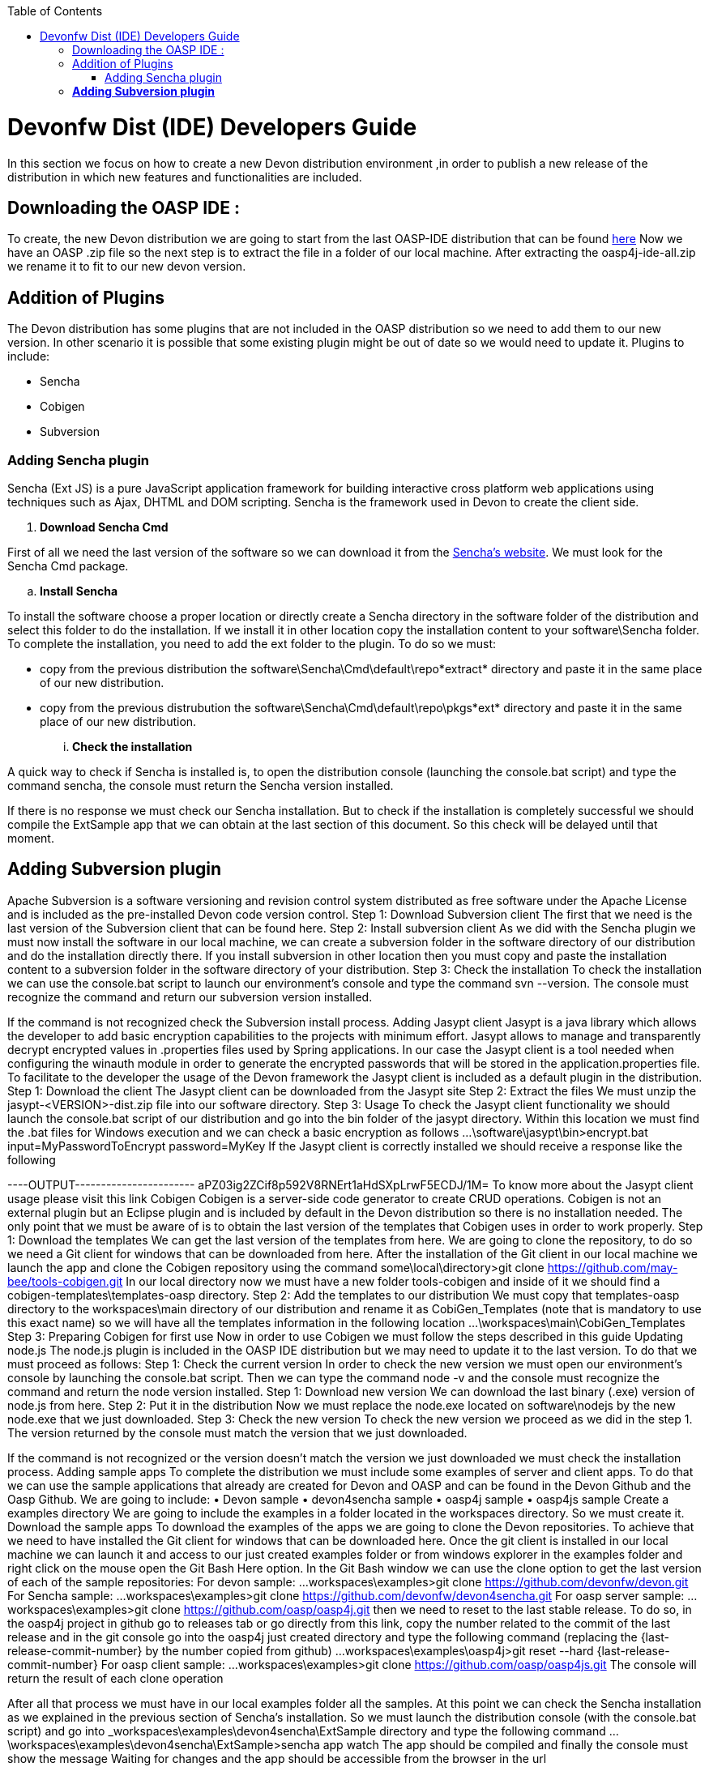 :toc: macro
toc::[]

# Devonfw Dist (IDE) Developers Guide

In this section we focus on how to create a new Devon distribution environment ,in order to publish a new release of the distribution in which new features and functionalities are included.

== Downloading the OASP IDE : 

To create, the new Devon distribution we are going to start from the last OASP-IDE distribution that can be found https://coconet.capgemini.com/sf/go/projects.apps2_devon/frs.oasp4j_ide[here]
Now we have an OASP .zip file so the next step is to extract the file in a folder of our local machine. After extracting the oasp4j-ide-all.zip we rename it to fit to our new devon version.

== Addition of Plugins

The Devon distribution has some plugins that are not included in the OASP distribution so we need to add them to our new version. In other scenario it is possible that some existing plugin might be out of date so we would need to update it.
Plugins to include:

* Sencha
* Cobigen
* Subversion

=== Adding Sencha plugin

Sencha (Ext JS) is a pure JavaScript application framework for building interactive cross platform web applications using techniques such as Ajax, DHTML and DOM scripting. Sencha is the framework used in Devon to create the client side.

. *Download Sencha Cmd*

First of all we need the last version of the software so we can download it from the https://www.sencha.com[Sencha’s website]. We must look for the Sencha Cmd package.

.. *Install Sencha*

To install the software choose a proper location or directly create a Sencha directory in the software folder of the distribution and select this folder to do the installation. If we install it in other location copy the installation content to your +software\Sencha folder+.
To complete the installation, you need to add the ext folder to the plugin. To do so we must:

* copy from the previous distribution the +software\Sencha\Cmd\default\repo*extract*+ directory and paste it in the  same place of our new distribution.

* copy from the previous distrubution the software\Sencha\Cmd\default\repo\pkgs*ext* directory and paste it in the same place of our new distribution.

... *Check the installation*

A quick way to check if Sencha is installed is, to open the distribution console (launching the console.bat script) and type the command sencha, the console must return the Sencha version installed.
 
If there is no response we must check our Sencha installation.
But to check if the installation is completely successful we should compile the ExtSample app that we can obtain at the last section of this document. So this check will be delayed until that moment.

== *Adding Subversion plugin*
Apache Subversion is a software versioning and revision control system distributed as free software under the Apache License and is included as the pre-installed Devon code version control.
Step 1: Download Subversion client
The first that we need is the last version of the Subversion client that can be found here.
Step 2: Install subversion client
As we did with the Sencha plugin we must now install the software in our local machine, we can create a subversion folder in the software directory of our distribution and do the installation directly there. If you install subversion in other location then you must copy and paste the installation content to a subversion folder in the software directory of your distribution.
Step 3: Check the installation
To check the installation we can use the console.bat script to launch our environment’s console and type the command svn --version. The console must recognize the command and return our subversion version installed.
 
If the command is not recognized check the Subversion install process.
Adding Jasypt client
Jasypt is a java library which allows the developer to add basic encryption capabilities to the projects with minimum effort. Jasypt allows to manage and transparently decrypt encrypted values in .properties files used by Spring applications. In our case the Jasypt client is a tool needed when configuring the winauth module in order to generate the encrypted passwords that will be stored in the application.properties file. To facilitate to the developer the usage of the Devon framework the Jasypt client is included as a default plugin in the distribution.
Step 1: Download the client
The Jasypt client can be downloaded from the Jasypt site
Step 2: Extract the files
We must unzip the jasypt-<VERSION>-dist.zip file into our software directory.
Step 3: Usage
To check the Jasypt client functionality we should launch the console.bat script of our distribution and go into the bin folder of the jasypt directory. Within this location we must find the .bat files for Windows execution and we can check a basic encryption as follows
...\software\jasypt\bin>encrypt.bat input=MyPasswordToEncrypt password=MyKey
If the Jasypt client is correctly installed we should receive a response like the following
[...]
----OUTPUT-----------------------
aPZ03ig2ZCif8p592V8RNErt1aHdSXpLrwF5ECDJ/1M=
To know more about the Jasypt client usage please visit this link
Cobigen
Cobigen is a server-side code generator to create CRUD operations. Cobigen is not an external plugin but an Eclipse plugin and is included by default in the Devon distribution so there is no installation needed. The only point that we must be aware of is to obtain the last version of the templates that Cobigen uses in order to work properly.
Step 1: Download the templates
We can get the last version of the templates from here. We are going to clone the repository, to do so we need a Git client for windows that can be downloaded from here.
After the installation of the Git client in our local machine we launch the app and clone the Cobigen repository using the command
some\local\directory>git clone https://github.com/may-bee/tools-cobigen.git
In our local directory now we must have a new folder tools-cobigen and inside of it we should find a cobigen-templates\templates-oasp directory.
Step 2: Add the templates to our distribution
We must copy that templates-oasp directory to the workspaces\main directory of our distribution and rename it as CobiGen_Templates (note that is mandatory to use this exact name) so we will have all the templates information in the following location
...\workspaces\main\CobiGen_Templates
Step 3: Preparing Cobigen for first use
Now in order to use Cobigen we must follow the steps described in this guide
Updating node.js
The node.js plugin is included in the OASP IDE distribution but we may need to update it to the last version. To do that we must proceed as follows:
Step 1: Check the current version
In order to check the new version we must open our environment’s console by launching the console.bat script. Then we can type the command node -v and the console must recognize the command and return the node version installed.
Step 1: Download new version
We can download the last binary (.exe) version of node.js from here.
Step 2: Put it in the distribution
Now we must replace the node.exe located on software\nodejs by the new node.exe that we just downloaded.
Step 3: Check the new version
To check the new version we proceed as we did in the step 1. The version returned by the console must match the version that we just downloaded.
 
If the command is not recognized or the version doesn’t match the version we just downloaded we must check the installation process.
Adding sample apps
To complete the distribution we must include some examples of server and client apps. To do that we can use the sample applications that already are created for Devon and OASP and can be found in the Devon Github and the Oasp Github.
We are going to include:
•	Devon sample
•	devon4sencha sample
•	oasp4j sample
•	oasp4js sample
Create a examples directory
We are going to include the examples in a folder located in the workspaces directory. So we must create it.
Download the sample apps
To download the examples of the apps we are going to clone the Devon repositories. To achieve that we need to have installed the Git client for windows that can be downloaded here.
Once the git client is installed in our local machine we can launch it and access to our just created examples folder or from windows explorer in the examples folder and right click on the mouse open the Git Bash Here option.
In the Git Bash window we can use the clone option to get the last version of each of the sample repositories:
For devon sample:
...workspaces\examples>git clone https://github.com/devonfw/devon.git
For Sencha sample:
...workspaces\examples>git clone https://github.com/devonfw/devon4sencha.git
For oasp server sample:
...workspaces\examples>git clone https://github.com/oasp/oasp4j.git
then we need to reset to the last stable release. To do so, in the oasp4j project in github go to releases tab or go directly from this link, copy the number related to the commit of the last release and in the git console go into the oasp4j just created directory and type the following command (replacing the {last-release-commit-number} by the number copied from github)
...workspaces\examples\oasp4j>git reset --hard {last-release-commit-number}
For oasp client sample:
...workspaces\examples>git clone https://github.com/oasp/oasp4js.git
The console will return the result of each clone operation
 
After all that process we must have in our local examples folder all the samples.
At this point we can check the Sencha installation as we explained in the previous section of Sencha’s installation. So we must launch the distribution console (with the console.bat script) and go into _workspaces\examples\devon4sencha\ExtSample directory and type the following command
...\workspaces\examples\devon4sencha\ExtSample>sencha app watch
The app should be compiled and finally the console must show the message Waiting for changes and the app should be accessible from the browser in the url
http://localhost:1841/ExtSample/




